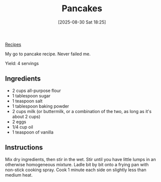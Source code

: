:PROPERTIES:
:ID:       b863b84f-31fc-41e0-91df-c49a24c9132a
:END:
#+date: [2025-08-30 Sat 18:25]
#+hugo_lastmod: [2025-08-30 Sat 18:25]
#+title: Pancakes
#+filetags: :vegetarian:breakfast:
[[id:3a1caf2c-7854-4cf0-bb11-bb7806618c36][Recipes]]

My go to pancake recipe.  Never failed me.

Yield: 4 servings

** Ingredients

 * 2 cups all-purpose flour
 * 1 tablespoon sugar
 * 1 teaspoon salt
 * 1 tablespoon baking powder
 * 2 cups milk (or buttermilk, or a combination of the two, as long as it's about 2 cups)
 * 2 eggs
 * 1/4 cup oil
 * 1 teaspoon of vanilla
  
** Instructions

Mix dry ingredients, then stir in the wet.  Stir until you have little lumps
in an otherwise homogeneous mixture.  Ladle bit by bit onto a frying pan
with non-stick cooking spray.  Cook 1 minute each side on slightly less than
medium heat.
